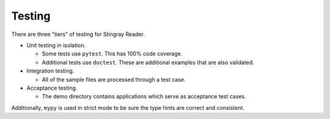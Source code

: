 ##########
Testing
##########

There are three "tiers" of testing for Stingray Reader.

-   Unit testing in isolation.

    -   Some tests use ``pytest``. This has 100% code coverage.

    -   Additional tests use ``doctest``. These are additional examples that are also validated.

-   Integration testing.

    -   All of the sample files are processed through a test case.

-   Acceptance testing.

    -   The demo directory contains applications which serve as acceptance test cases.

Additionally, ``mypy`` is used in strict mode to be sure the type hints are correct and consistent.

